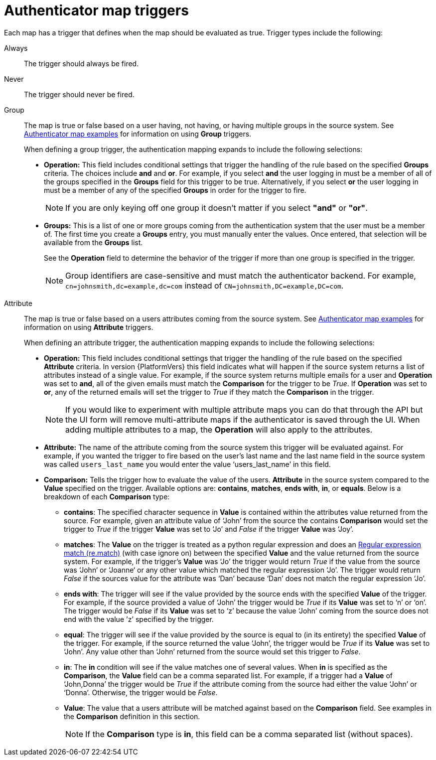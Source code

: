 :_mod-docs-content-type: CONCEPT

[id="gw-authenticator-map-triggers"]

= Authenticator map triggers

Each map has a trigger that defines when the map should be evaluated as true. Trigger types include the following:

Always:: The trigger should always be fired.
Never:: The trigger should never be fired.
Group:: The map is true or false based on a user having, not having, or having multiple groups in the source system. See link:{URLCentralAuth}/gw-configure-authentication#gw-authenticator-map-examples[Authenticator map examples] for information on using *Group* triggers. 
+
When defining a group trigger, the authentication mapping expands to include the following selections:
+
* *Operation:* This field includes conditional settings that trigger the handling of the rule based on the specified *Groups* criteria. The choices include *and* and *or*. For example, if you select *and* the user logging in must be a member of all of the groups specified in the *Groups* field for this trigger to be true. Alternatively, if you select *or* the user logging in must be a member of any of the specified *Groups* in order for the trigger to fire. 
+
[NOTE]
====
If you are only keying off one group it doesn’t matter if you select *"and"* or *"or"*.
====
+
* *Groups:* This is a list of one or more groups coming from the authentication system that the user must be a member of. The first time you create a *Groups* entry, you must manually enter the values. Once entered, that selection will be available from the *Groups* list. 
+
See the *Operation* field to determine the behavior of the trigger if more than one group is specified in the trigger.
+
[NOTE]
====
Group identifiers are case-sensitive and must match the authenticator backend. For example, `cn=johnsmith,dc=example,dc=com` instead of `CN=johnsmith,DC=example,DC=com`.
====
+
Attribute:: The map is true or false based on a users attributes coming from the source system. See link:{URLCentralAuth}/gw-configure-authentication#gw-authenticator-map-examples[Authenticator map examples] for information on using *Attribute* triggers.
+
When defining an attribute trigger, the authentication mapping expands to include the following selections:
+
* *Operation:* This field includes conditional settings that trigger the handling of the rule based on the specified *Attribute* criteria. In version {PlatformVers} this field indicates what will happen if the source system returns a list of  attributes instead of a single value. For example, if the source system returns multiple emails for a user and *Operation* was set to *and*, all of the given emails must match the *Comparison* for the trigger to be _True_. If *Operation* was set to *or*, any of the returned emails will set the trigger to _True_ if they match the *Comparison* in the trigger. 
+
[NOTE]
====
If you would like to experiment with multiple attribute maps you can do that through the API but the UI form will remove multi-attribute maps if the authenticator is saved through the UI. When adding multiple attributes to a map, the *Operation* will also apply to the attributes.
====
+
* *Attribute:* The name of the attribute coming from the source system this trigger will be evaluated against. For example, if you wanted the trigger to fire based on the user's last name and the last name field in the source system was called `users_last_name` you would enter the value ‘users_last_name’ in this field.
* *Comparison:* Tells the trigger how to evaluate the value of the users. *Attribute* in the source system compared to the *Value* specified on the trigger. Available options are: *contains*, *matches*, *ends with*, *in*, or *equals*. Below is a breakdown of each *Comparison* type:
+
** *contains*: The specified character sequence in *Value* is contained within the attributes value returned from the source. For example, given an attribute value of ‘John’ from the source the contains *Comparison* would set the trigger to _True_ if the trigger *Value* was set to ‘Jo’ and _False_ if the trigger *Value* was ‘Joy’.
** *matches*: The *Value* on the trigger is treated as a python regular expression and does an link:https://docs.python.org/3/library/re.html#re.match[Regular expression match (re.match)] (with case ignore on) between the specified *Value* and the value returned from the source system. For example, if the trigger's *Value* was ‘Jo’ the trigger would return _True_ if the value from the source was ‘John‘ or ‘Joanne‘ or any other value which matched the regular expression ‘Jo’. The trigger would return _False_ if the sources value for the attribute was ‘Dan’ because ‘Dan’ does not match the regular expression ‘Jo’. 
** *ends with*: The trigger will see if the value provided by the source ends with the specified *Value* of the trigger. For example, if the source provided a value of ‘John’ the trigger would be _True_ if its *Value* was set to ‘n’ or ‘on’. The trigger would be _False_ if its *Value* was set to ‘z’ because the value ‘John’ coming from the source does not end with the value ’z’ specified by the trigger.
** *equal*: The trigger will see if the value provided by the source is equal to (in its entirety) the specified *Value* of the trigger. For example, if the source returned the value ‘John’, the trigger would be _True_ if its *Value* was set to ‘John’. Any value other than ‘John’ returned from the source would set this trigger to _False_.
** *in*: The *in* condition will see if the value matches one of several values. When *in* is specified as the *Comparison*, the *Value* field can be a comma separated list. For example, if a trigger had a *Value* of ‘John,Donna’ the trigger would be _True_ if the attribute coming from the source had either the value ‘John’ or ‘Donna’. Otherwise, the trigger would be _False_.
** *Value*: The value that a users attribute will be matched against based on the *Comparison* field. See examples in the *Comparison* definition in this section. 
+
[NOTE]
====
If the *Comparison* type is *in*, this field can be a comma separated list (without spaces).
====
